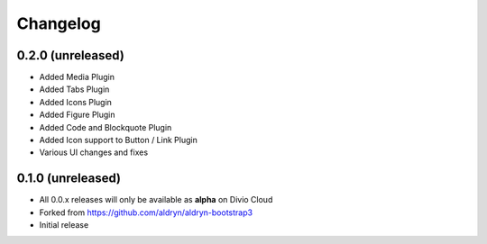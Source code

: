=========
Changelog
=========

0.2.0 (unreleased)
==================

- Added Media Plugin
- Added Tabs Plugin
- Added Icons Plugin
- Added Figure Plugin
- Added Code and Blockquote Plugin
- Added Icon support to Button / Link Plugin
- Various UI changes and fixes


0.1.0 (unreleased)
==================

* All 0.0.x releases will only be available as **alpha** on Divio Cloud
* Forked from https://github.com/aldryn/aldryn-bootstrap3
* Initial release
